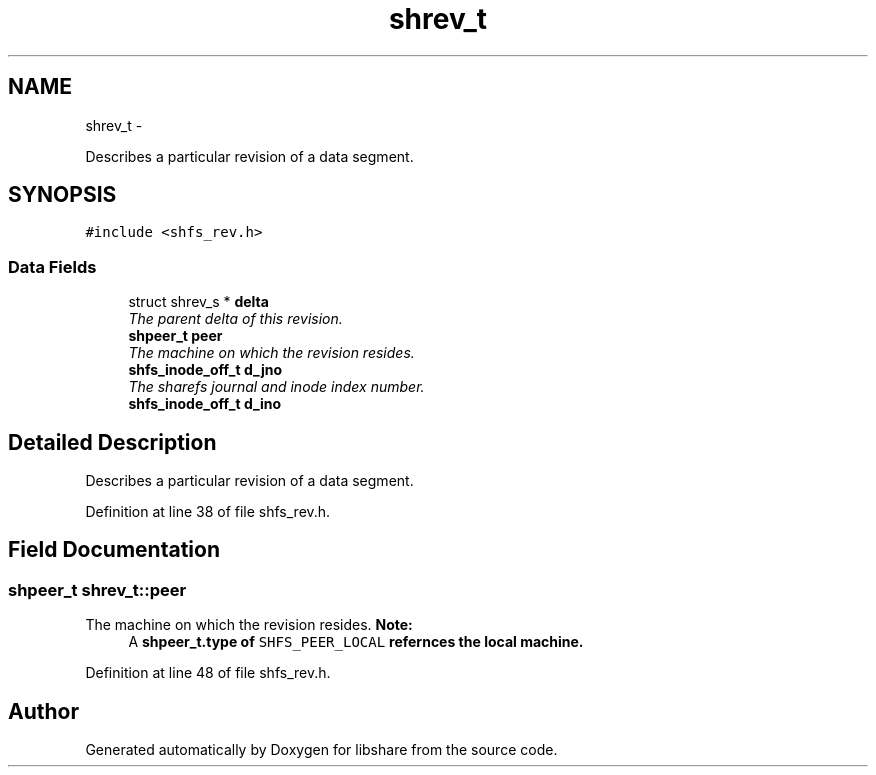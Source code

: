 .TH "shrev_t" 3 "6 Apr 2013" "Version 2.0.4" "libshare" \" -*- nroff -*-
.ad l
.nh
.SH NAME
shrev_t \- 
.PP
Describes a particular revision of a data segment.  

.SH SYNOPSIS
.br
.PP
.PP
\fC#include <shfs_rev.h>\fP
.SS "Data Fields"

.in +1c
.ti -1c
.RI "struct shrev_s * \fBdelta\fP"
.br
.RI "\fIThe parent delta of this revision. \fP"
.ti -1c
.RI "\fBshpeer_t\fP \fBpeer\fP"
.br
.RI "\fIThe machine on which the revision resides. \fP"
.ti -1c
.RI "\fBshfs_inode_off_t\fP \fBd_jno\fP"
.br
.RI "\fIThe sharefs journal and inode index number. \fP"
.ti -1c
.RI "\fBshfs_inode_off_t\fP \fBd_ino\fP"
.br
.in -1c
.SH "Detailed Description"
.PP 
Describes a particular revision of a data segment. 
.PP
Definition at line 38 of file shfs_rev.h.
.SH "Field Documentation"
.PP 
.SS "\fBshpeer_t\fP \fBshrev_t::peer\fP"
.PP
The machine on which the revision resides. \fBNote:\fP
.RS 4
A \fC\fBshpeer_t.type\fP\fP of \fCSHFS_PEER_LOCAL\fP refernces the local machine. 
.RE
.PP

.PP
Definition at line 48 of file shfs_rev.h.

.SH "Author"
.PP 
Generated automatically by Doxygen for libshare from the source code.

